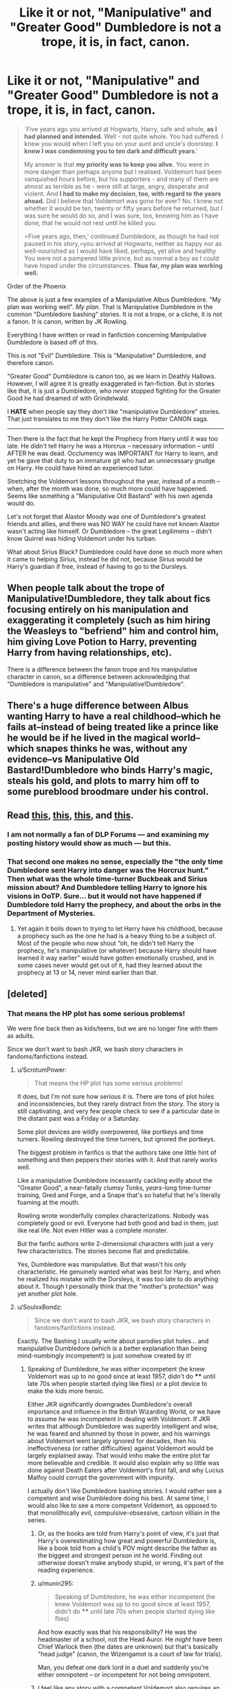 #+TITLE: Like it or not, "Manipulative" and "Greater Good" Dumbledore is not a trope, it is, in fact, canon.

* Like it or not, "Manipulative" and "Greater Good" Dumbledore is not a trope, it is, in fact, canon.
:PROPERTIES:
:Author: SoulxxBondz
:Score: 30
:DateUnix: 1460245421.0
:DateShort: 2016-Apr-10
:FlairText: Discussion
:END:
#+begin_quote
  `Five years ago you arrived at Hogwarts, Harry, safe and whole, *as I had planned and intended.* Well - not quite whole. You had suffered. I knew you would when I left you on your aunt and uncle's doorstep. *I knew I was condemning you to ten dark and difficult years*.'

  My answer is that *my priority was to keep you alive.* You were in more danger than perhaps anyone but I realised. Voldemort had been vanquished hours before, but his supporters - and many of them are almost as terrible as he - were still at large, angry, desperate and violent. And *I had to make my decision, too, with regard to the years ahead.* Did I believe that Voldemort was gone for ever? No. I knew not whether it would be ten, twenty or fifty years before he returned, but I was sure he would do so, and I was sure, too, knowing him as I have done, that he would not rest until he killed you.

  =Five years ago, then,' continued Dumbledore, as though he had not paused in his story,=you arrived at Hogwarts, neither as happy nor as well-nourished as I would have liked, perhaps, yet alive and healthy You were not a pampered little prince, but as normal a boy as I could have hoped under the circumstances. *Thus far, my plan was working well.*
#+end_quote

Order of the Phoenix

The above is just a few examples of a Manipulative Albus Dumbledore. "My plan was working well". /My plan/. That is Manipulative Dumbledore in the common "Dumbledore bashing" stories. It is not a trope, or a cliche, it is not a fanon. It is canon, written by JK Rowling.

Everything I have written or read in fanfiction concerning Manipulative Dumbledore is based off of this.

This is not "Evil" Dumbledore. This is "Manipulative" Dumbledore, and therefore canon.

"Greater Good" Dumbledore is canon too, as we learn in Deathly Hallows. However, I will agree it is greatly exaggerated in fan-fiction. But in stories like that, it is just a Dumbledore, who /never/ stopped fighting for the Greater Good he had dreamed of with Grindelwald.

I *HATE* when people say they don't like "manipulative Dumbledore" stories. That just translates to me they don't like the Harry Potter CANON saga.

--------------

Then there is the fact that he kept the Prophecy from Harry until it was too late. He didn't tell Harry he was a Horcrux -- necessary information -- until AFTER he was dead. Occlumency was IMPORTANT for Harry to learn, and yet he gave that duty to an immature git who had an unnecessary grudge on Harry. He could have hired an experienced tutor.

Stretching the Voldemort lessons throughout the year, instead of a month -- when, after the month was done, so much more could have happened. Seems like something a "Manipulative Old Bastard" with his own agenda would do.

Let's not forget that Alastor Moody was one of Dumbledore's greatest friends and allies, and there was NO WAY he could have not known Alastor wasn't acting like himself. Or Dumbledore -- the great Legilimens -- didn't know Quirrel was hiding Voldemort under his turban.

What about Sirius Black? Dumbledore could have done so much more when it came to helping Sirius, instead he did not, because Sirius would be Harry's guardian if free, instead of having to go to the Dursleys.


** When people talk about the trope of Manipulative!Dumbledore, they talk about fics focusing entirely on his manipulation and exaggerating it completely (such as him hiring the Weasleys to "befriend" him and control him, him giving Love Potion to Harry, preventing Harry from having relationships, etc).

There is a difference between the fanon trope and his manipulative character in canon, so a difference between acknowledging that "Dumbledore is manipulative" and "Manipulative!Dumbledore".
:PROPERTIES:
:Author: stefvh
:Score: 63
:DateUnix: 1460246244.0
:DateShort: 2016-Apr-10
:END:


** There's a huge difference between Albus wanting Harry to have a real childhood--which he fails at--instead of being treated like a prince like he would be if he lived in the magical world--which snapes thinks he was, without any evidence--vs Manipulative Old Bastard!Dumbledore who binds Harry's magic, steals his gold, and plots to marry him off to some pureblood broodmare under his control.
:PROPERTIES:
:Author: viol8er
:Score: 42
:DateUnix: 1460245979.0
:DateShort: 2016-Apr-10
:END:


** Read [[https://forums.darklordpotter.net/showpost.php?p=869492&postcount=6][this]], [[https://forums.darklordpotter.net/showpost.php?p=869495&postcount=7][this]], [[https://forums.darklordpotter.net/showpost.php?p=789250&postcount=1][this]], and [[https://forums.darklordpotter.net/showpost.php?p=653171&postcount=412][this]].
:PROPERTIES:
:Author: M-Cheese
:Score: 11
:DateUnix: 1460280097.0
:DateShort: 2016-Apr-10
:END:

*** I am not normally a fan of DLP Forums --- and examining my posting history would show as much --- but *this*.
:PROPERTIES:
:Author: turbinicarpus
:Score: 3
:DateUnix: 1460341661.0
:DateShort: 2016-Apr-11
:END:


*** That second one makes no sense, especially the "the only time Dumbledore sent Harry into danger was the Horcrux hunt." Then what was the whole time-turner Buckbeak and Sirius mission about? And Dumbledore telling Harry to ignore his visions in OoTP. Sure... but it would not have happened if Dumbledore told Harry the prophecy, and about the orbs in the Department of Mysteries.
:PROPERTIES:
:Author: SoulxxBondz
:Score: 1
:DateUnix: 1460343081.0
:DateShort: 2016-Apr-11
:END:

**** Yet again it boils down to trying to let Harry have his childhood, because a prophecy such as the one he had is a heavy thing to be a subject of. Most of the people who now shout “oh, he didn't tell Harry the prophecy, he's manipulative (or whatever) because Harry should have learned it way earlier” would have gotten emotionally crushed, and in some cases never would get out of it, had they learned about the prophecy at 13 or 14, never mind earlier than that.
:PROPERTIES:
:Author: Kazeto
:Score: 2
:DateUnix: 1460387733.0
:DateShort: 2016-Apr-11
:END:


** [deleted]
:PROPERTIES:
:Score: 18
:DateUnix: 1460259189.0
:DateShort: 2016-Apr-10
:END:

*** That means the HP plot has some serious problems!

We were fine back then as kids/teens, but we are no longer fine with them as adults.

Since we don't want to bash JKR, we bash story characters in fandoms/fanfictions instead.
:PROPERTIES:
:Author: InquisitorCOC
:Score: 12
:DateUnix: 1460260360.0
:DateShort: 2016-Apr-10
:END:

**** u/ScrotumPower:
#+begin_quote
  That means the HP plot has some serious problems!
#+end_quote

It does, but I'm not sure how serious it is. There are tons of plot holes and inconsistencies, but they rarely distract from the story. The story is still captivating, and very few people check to see if a particular date in the distant past was a Friday or a Saturday.

Some plot devices are wildly overpowered, like portkeys and time turners. Rowling destroyed the time turners, but ignored the portkeys.

The biggest problem in fanfics is that the authors take one little hint of something and then peppers their stories with it. And that rarely works well.

Like a manipulative Dumbledore incessantly cackling evilly about the "Greater Good", a near-fatally clumsy Tonks, /years/-long time-turner training, Gred and Forge, and a Snape that's so hateful that he's literally foaming at the mouth.

Rowling wrote wonderfully complex characterizations. Nobody was completely good or evil. Everyone had both good and bad in them, just like real life. Not even Hitler was a complete monster.

But the fanfic authors write 2-dimensional characters with just a very few characteristics. The stories become flat and predictable.

Yes, Dumbledore was manipulative. But that wasn't his only characteristic. He genuinely wanted what was best for Harry, and when he realized his mistake with the Dursleys, it was too late to do anything about it. Though I personally think that the "mother's protection" was yet another plot hole.
:PROPERTIES:
:Author: ScrotumPower
:Score: 3
:DateUnix: 1460267497.0
:DateShort: 2016-Apr-10
:END:


**** u/SoulxxBondz:
#+begin_quote
  Since we don't want to bash JKR, we bash story characters in fandoms/fanfictions instead.
#+end_quote

Exactly. The Bashing I usually write about parodies plot holes... and manipulative Dumbledore (which is a better explanation than being mind-numbingly incompetent!) is just somehow created by it!
:PROPERTIES:
:Author: SoulxxBondz
:Score: 4
:DateUnix: 1460260664.0
:DateShort: 2016-Apr-10
:END:

***** Speaking of Dumbledore, he was either incompetent (he knew Voldemort was up to no good since at least 1957, didn't do **** until late 70s when people started dying like flies) or a plot device to make the kids more heroic.

Either JKR significantly downgrades Dumbledore's overall importance and influence in the British Wizarding World, or we have to assume he was incompetent in dealing with Voldemort. If JKR writes that although Dumbledore was superbly intelligent and wise, he was feared and shunned by those in power, and his warnings about Voldemort went largely ignored for decades, then his ineffectiveness (or rather difficulties) against Voldemort would be largely explained away. That would imho make the entire plot far more believable and credible. It would also explain why so little was done against Death Eaters after Voldemort's first fall, and why Lucius Malfoy could corrupt the government with impunity.

I actually don't like Dumbledore bashing stories. I would rather see a competent and wise Dumbledore doing his best. At same time, I would also like to see a more competent Voldemort, as opposed to that monolithically evil, compulsive-obsessive, cartoon villiain in the series.
:PROPERTIES:
:Author: InquisitorCOC
:Score: 6
:DateUnix: 1460261359.0
:DateShort: 2016-Apr-10
:END:

****** Or, as the books are told from Harry's point of view, it's just that Harry's overestimating how great and powerful Dumbledore is, like a book told from a child's POV might describe the father as the biggest and strongest person int he world. Finding out otherwise doesn't make anybody stupid, or wrong, it's part of the reading experience.
:PROPERTIES:
:Author: moubliepas
:Score: 8
:DateUnix: 1460273820.0
:DateShort: 2016-Apr-10
:END:


****** u/munin295:
#+begin_quote
  Speaking of Dumbledore, he was either incompetent (he knew Voldemort was up to no good since at least 1957, didn't do **** until late 70s when people started dying like flies)
#+end_quote

And how exactly was that his responsibility? He was the headmaster of a school, not the Head Auror. He /might/ have been Chief Warlock then (the dates are unknown) but that's basically "head judge" (canon, the Wizengamot is a court of law for trials).

Man, you defeat one dark lord in a duel and suddenly you're either omnipotent -- or incompetent for not being omnipotent.
:PROPERTIES:
:Author: munin295
:Score: 7
:DateUnix: 1460277307.0
:DateShort: 2016-Apr-10
:END:


****** I feel like any story with a competent Voldemort also requires an infinitely more competent Dumbledore, since magic makes terrorism so easy. It's really hard to write, especially since you have to think over each decision the two make. An author has to keep in mind that possibly thousands will read his or her fic, and will blast open plot holes.
:PROPERTIES:
:Author: The_Entire_Eurozone
:Score: 1
:DateUnix: 1460267819.0
:DateShort: 2016-Apr-10
:END:

******* Woosh
:PROPERTIES:
:Author: get-a-way
:Score: -1
:DateUnix: 1460269616.0
:DateShort: 2016-Apr-10
:END:


*** And this is why this:

#+begin_quote
  That just translates to me they don't like the Harry Potter CANON saga.
#+end_quote

From OP's post is actually correct. I enjoyed the books first time around, but when I tried a re-read, I couldn't do it. I also can't finish watching the movies, I don't think I even finished the second. Sadly I think there's just too much adult in me, but I'm still wildly immature, so I do enjoy fanfiction....I don't think I've found any yet with proper adults and children yet though
:PROPERTIES:
:Author: Lamenardo
:Score: 0
:DateUnix: 1460271878.0
:DateShort: 2016-Apr-10
:END:


*** Leaving aside the rest,

#+begin_quote
  Giving Harry a shitty Occlumency teacher
#+end_quote

Proof, please?
:PROPERTIES:
:Score: 0
:DateUnix: 1460371551.0
:DateShort: 2016-Apr-11
:END:

**** Dude, seriously? Snape was an appalling teacher, regardless of his intelligence or heroic work. He terrorized a decent-sized contingent (if most is a stretch for you) of his students. He had no patience and offered very little in the way of help/direction. Harry might have been a mediocre student (even lackadaisical), but Snape was 99% trashcan, shit-show as a teacher.
:PROPERTIES:
:Author: carterrocksagain
:Score: 2
:DateUnix: 1460571295.0
:DateShort: 2016-Apr-13
:END:

***** And who is the alternative? What is the alternative approach to teaching Occlumency?

By all accounts Snape is the most talent Occlumens we've encountered, fooling a talented Legilmens, Voldemort, for years. Not to mention, Occlumency is an obscure talent with few canon characters exhibiting. Harry seems to have quite the Occlumency talent by the end of the series. Who is to say any one else could have done better?
:PROPERTIES:
:Score: 1
:DateUnix: 1460687440.0
:DateShort: 2016-Apr-15
:END:


** It was me that set you off on this, so...

When I talk about how I don't like that trope, I'm talking about the sort of fic where Dumbledore is working with the Weasley family, making it so exaggerated and over the top that it becomes clichéd. This is usually used in combination with Harry realising he doesn't have to take no shit from nobody, conveniently inheriting loads of money, and becoming overpowered. It's that style I don't like, and it's usually easily summarised by "I don't like over the top angst stories with manipulative Dumbledore."

It's OK if you disagree, even if you think that Dumbledore is super manipulative in canon, although I personally think you've exaggerated his manipulative nature here. Clearly you have very strong feelings on it that are just different to mine.
:PROPERTIES:
:Author: FloreatCastellum
:Score: 3
:DateUnix: 1460279747.0
:DateShort: 2016-Apr-10
:END:


** I'm sorry, I really don't see eye to eye with most of your points. First off, you cite your passage as "proof" of manipulation, when in fact, there's no manipulation whatsoever in it. You know what manipulation is, right? Dumbledore had a plan, yes. The plan was to make sure a child didn't grew up to be a pampered little prince and that it didn't die. Boy, how manipulative of him.

What else do you say... Ah, "Greater good". Yea, you convenietely leave out the fact that young Dumbledore learnt the hard way that that is NOT the way one should act after Arianna's death.

Prophecy. I'm starting to think you are one of those people who only read the parts that are convenient for them. Dumbledore makes perfectly clear that he /should/ have told Harry about the prophecy on his first year. It was a mistake, a mistake born from his love and desire for Harry to have as normal as possible of a childhood (or teenage years I guess). He admits himslef that his plan was to tell Harry, maybe not in his first year, but certainly not wait 5 years to do it.

Snape. Yeah, h«this is another of Dumbledore's mistakes, and I really don't see how any of this in any way adds to your "Manipulative" theory. Snape was an excellent Occlumens, perhaps not better than Dumbledore, but Dumbeldore Theorized (correctly, I might add), that direct contact with Harry would further the connection between him and VOldemort. Something that was to be avoided in order to avoid precisely a situation like the end of OotP.

Alastor Moody. IDK. You kinda have a point there. But may I ask, what was "Manipulative DUmbledore's" motive to let someone pretend to be Alastor Moody? I can't think of anyhting, but maybe you do, since you dont' explain it.

Quirrel. We know for a fact Dumbledore knew something was up with Quirrel. Who had most likely received a crash course in Occlumency by his master. Furthermore, I'd like to point out, Legilimancy is not "Mind reading" as most people seem to think. You don't look at a person and see what's up in their heads, it's a spell. A spell that Harry deflects using a simple Protego, so we know it's not some ancient arcane powerful bullshit.

Sirius Black. What exactly could he have done? Now, I'm not exactly disagreeing with you on this point, but what do you think, DUmbledore would ahve done were he a "good guy"?

Oh, and the lessons being spread throuut the year.. I kind pf agree that that was mostly done for plot (it makes for a much better story if you receive that informatio througout the book rather than all in one chapter) but one can simply say that DUmbledore had Hpgwarts matters, order matters AND horcruz hunting. He's described as never ebing at the school during that year. Maybe he was just short on time. Honestely, like I said, that was done for storytelling purposes, but again like I did with the Alastor thing, what exactly would be his "Endgame" in spreading the lessons out?
:PROPERTIES:
:Author: Hpfm2
:Score: 8
:DateUnix: 1460249992.0
:DateShort: 2016-Apr-10
:END:

*** On the Moody thing, how well did Dumbledore know him? IIRC, Ron described him as an ex auror who was going bats through paranoia. How well did Dumbledore know him as a person? After the Order dispersed the first time, and especially after Moody's retirement, how much contact would they have had? Everyone considered him to be irrationally paranoid, because hunting death eaters like Bella and Barty isn't good for one's mental health. No one took him seriously until after they discovered that whoops, DE's /had/ been after him.
:PROPERTIES:
:Author: Lamenardo
:Score: 3
:DateUnix: 1460272504.0
:DateShort: 2016-Apr-10
:END:

**** So you agree, Dumbledore wouldn't have noticed anything bizarre with his behaviour?
:PROPERTIES:
:Author: Hpfm2
:Score: 1
:DateUnix: 1460294739.0
:DateShort: 2016-Apr-10
:END:

***** I do think it is not implausible.
:PROPERTIES:
:Author: Lamenardo
:Score: 1
:DateUnix: 1460434447.0
:DateShort: 2016-Apr-12
:END:


*** u/SoulxxBondz:
#+begin_quote
  Sirius Black. What exactly could he have done? Now, I'm not exactly disagreeing with you on this point, but what do you think, DUmbledore would ahve done were he a "good guy"?
#+end_quote

Dumbledore had a Pensieve available. He could have convinced Fudge to look at the memories showing proof that Peter was alive. Harry, Hermione and Ron didn't know how to manipulate their memories. Madam Pomfrey could have discovered they weren't Confounded like Snape said they were. Their memories in a Pensieve -- Dumbledore's Pensieve -- would have shown enough evidence.

#+begin_quote
  Alastor Moody. IDK. You kinda have a point there. But may I ask, what was "Manipulative DUmbledore's" motive to let someone pretend to be Alastor Moody? I can't think of anyhting, but maybe you do, since you dont' explain it.
#+end_quote

Why didn't he do something about it until Crouch, Junior had dragged off Harry AFTER Voldemort was back?
:PROPERTIES:
:Author: SoulxxBondz
:Score: 1
:DateUnix: 1460250450.0
:DateShort: 2016-Apr-10
:END:

**** u/munin295:
#+begin_quote
  Dumbledore had a Pensieve available. He could have convinced Fudge to look at the memories showing proof that Peter was alive.
#+end_quote

Dumbledore has been dealing with Fudge for years. Perhaps he simply knows that when Fudge gets something in his head, he's not going to even try to look at contrary evidence. And if he believes that the kids are confunded, he could also believe that their memories have been altered (or he'll just switch to that belief when it becomes useful to maintain his belief system).

#+begin_quote
  Why didn't he do something about it until Crouch, Junior had dragged off Harry AFTER Voldemort was back?
#+end_quote

He actually states in GoF that it was "Moody" dragging Harry away after he portkeyed back that tipped him off that something was wrong. So it's possible that Crounch Jr. was simply really good at pretending to be Moody and the first real clue that he wasn't Moody didn't occur until after Voldemort returned.

Some people say Dumbledore and Moody were friends so Dumbledore should have known it wasn't Moody. What they conveniently forget is that the real Moody is /messed up/. He's always acting weird so it's no surprise when fake Moody does something weird. Or it makes sense that a paranoid person would change their patterns of behavior because predictability lets your enemies get you.

I'm not saying Dumbledore /wasn't/ manipulative, only that there's ambiguity enough to go many different ways with it.
:PROPERTIES:
:Author: munin295
:Score: 2
:DateUnix: 1460252005.0
:DateShort: 2016-Apr-10
:END:


**** Hmm. That darn pensieve is just too overpowered, it ruins a lot of plot points. You're right on that point, of course: It would be easy to just have Harry's memories in the thing and see that Peter was alive. I will however point out, more to be a Devil's advocate than because I actually believe in it, that Fudge was simply likely to dismiss the memory as a trick that Sirius Black and Lupin had made. Which would serve no purpose other than causing trouble for Lupin, since he'd become at that point an acclompice.

You... Didn't actually answered my question concerning Moody. FIrst of all, >Why didn't he do something about it until Crouch, Junior had dragged off Harry AFTER Voldemort was back?

Well, I mean, you're just proving my point. he didn't do anything, because /he didn't knew/. That's the only explanation, unless you can, as I asked, provide me with another plausible one.

Also, you seemed to have avoided all my other points. I'll assume then that you completely agreed with all of them. Great!
:PROPERTIES:
:Author: Hpfm2
:Score: 3
:DateUnix: 1460250980.0
:DateShort: 2016-Apr-10
:END:

***** So then Dumbledore is either the STUPIDEST character in the books, or he wasn't paying attention to Moody AT ALL then for most of the year. Moody was a good friend of his for a long time. There is no way Crouch, Jr could have been THAT perfect when replicating Moody's behavior.

Yes, your other points are pretty good. Though, I do think there had to be SOMEONE besides Snape that Dumbledore could have hired as a tutor for Harry's Occlumency lessons. Also Dumbledore could have told someone to tell Harry why he was blatantly ignoring him... especially if it was for a good reason.
:PROPERTIES:
:Author: SoulxxBondz
:Score: -1
:DateUnix: 1460251547.0
:DateShort: 2016-Apr-10
:END:

****** Isn't there though? Did you noticed any diference between Barty Jr and the Moody post GoF? They could have been the same character as far as I'm concerned.

Plus, "Old Friend". Meh. DO you honestly think Alastor Moody is kind of person to consider anyone a "Friend"?
:PROPERTIES:
:Author: Hpfm2
:Score: 8
:DateUnix: 1460251738.0
:DateShort: 2016-Apr-10
:END:

******* Dumbledore fought alongside Moody in the First Wizarding War, and possibly the Grindelwald War before that. He KNEW Moody. Crouch, Junior made the mistake of taking Harry away from Dumbledore, and that was how he noticed. There had to be other things Dumbledore had noticed beforehand. It couldn't have been the first... one mistake isn't a reason to suddenly not trust him.
:PROPERTIES:
:Author: SoulxxBondz
:Score: 1
:DateUnix: 1460252385.0
:DateShort: 2016-Apr-10
:END:

******** Moody is the kind of person that's secluded enough so that DUmbledore wouldn't actually know what's up. He knew enough about Moody to know that he would never take Harry away. And he also knew there was a spy in their midst. He just added two plus two. Before that, as a fun writing exercice, what other mistakes would Barty have commited? And remember, the real Moody was Imperiused and at Barty's complete control.
:PROPERTIES:
:Author: Hpfm2
:Score: 9
:DateUnix: 1460252581.0
:DateShort: 2016-Apr-10
:END:

********* "Moody" seemed to be taking quite the interest in Harry. If I was Dumbledore, trying to protect Harry when there were obviously signs of him being threatened, I would have noticed that.

Crouch must have had to put the Imperius on him every single day then. Those don't last too long, as we know Barty Jr, AND Senior was breaking them. Moody was likely training to fight it, much like Harry did.

Snape was complaining that someone was stealing POLYJUICE ingredients. Do we get any clues that Dumbledore is investigating Polyjuice incidents?
:PROPERTIES:
:Author: SoulxxBondz
:Score: 1
:DateUnix: 1460253288.0
:DateShort: 2016-Apr-10
:END:

********** u/Hpfm2:
#+begin_quote
  "Moody" seemed to be taking quite the interest in Harry.
#+end_quote

Did he? They had like, one encounter after class when he tipped Harry of to use his Firebolt, somehting noone saw. Was there any other public interaction that would have been deemed weird?

#+begin_quote
  Crouch must have had to put the Imperius on him every single day then. Those don't last too long, as we know Barty Jr, AND Senior was breaking them. Moody was likely training to fight it, much like Harry did.
#+end_quote

Yeah. I mena, you dont' actually refute my point, so I'm assuming you agree.

#+begin_quote
  Do we get any clues that Dumbledore is investigating Polyjuice incidents?
#+end_quote

No, because Snape being the unreasonable biased git he is probably didn't even thought about saying anything to Dumbledore.
:PROPERTIES:
:Author: Hpfm2
:Score: 6
:DateUnix: 1460253584.0
:DateShort: 2016-Apr-10
:END:

*********** u/SoulxxBondz:
#+begin_quote
  Did he? They had like, one encounter after class when he tipped Harry of to use his Firebolt, somehting noone saw. Was there any other public interaction that would have been deemed weird?
#+end_quote

Tipping off meeting Hagrid in Forbidden Forest... though Dumbledore wouldn't have seen that.

"OH NO YOU DON'T LADDIE!" He was WATCHING Harry and Malfoy. That would be news Dumbledore would have heard about... probably. From Minerva. Especially the "He might have mentioned it." during the ferret incident.

"Nice, socks, Potter" during the Yule Ball. <--- creepy when you think about it in the long run. I doubt he said anything to any other student. Particular keen interest Moody had in Harry.

Stuck in the trick-stair incident was also another "Dumbledore wasn't there" incident.
:PROPERTIES:
:Author: SoulxxBondz
:Score: 2
:DateUnix: 1460254356.0
:DateShort: 2016-Apr-10
:END:

************ Mhmm.. I don't know if dumbledore would have noticed the socks thing... THat would be kind of suspect if he had... THough I'm certain Dumbledore would interpret his involvement with Harry and Malfoy as interst in Malfoy (because Moody would hate Lucius, just as croush did, just for diferent reasons) rather in in Harry. And the rest, like you said, he never knew about it.
:PROPERTIES:
:Author: Hpfm2
:Score: 1
:DateUnix: 1460254626.0
:DateShort: 2016-Apr-10
:END:


************ u/Averant:
#+begin_quote
  He was WATCHING Harry and Malfoy.
#+end_quote

I think you forget about his magical eye. Moody is paranoid. He watches /everyone/. This is not unusual. The socks comment was merely that: a comment, in passing. In the long run it might seem creepy, but you can't see the long run except in hindsight.

#+begin_quote
  Tipping off meeting Hagrid
#+end_quote

I'm reading that part now. Harry was in the 3 Broomsticks under his invisibility cloak and Moody came in with Hagrid. Harry waved at them, forgetting he was invisible, but Moody saw and told Hagrid, who came over to say hi and then whispered to Harry to meet him.

Hardly suspicious.
:PROPERTIES:
:Author: Averant
:Score: 1
:DateUnix: 1460280357.0
:DateShort: 2016-Apr-10
:END:


** Manipulative!Dumbledore is a fanfiction trope where Dumbledore uses Harry for his own personal gain. Needless to say canon!Dumbledore isn't anything like this.

#+begin_quote
  Let's not forget that Alastor Moody was one of Dumbledore's greatest friends and allies, and there was NO WAY he could have not known Alastor wasn't acting like himself. Or Dumbledore -- the great Legilimens -- didn't know Quirrel was hiding Voldemort under his turban.
#+end_quote

I personally have no issue with Dumbledore not figuring out that Moody is a fake or that Voldemort is under Quirrel's turban. It makes Dumbledore fallible and human (one of the biggest reason why I love his background story in DH) although I'm well aware fallible and human are the two dirtiest words in fanfiction because we all like our characters to be perfect don't we? :)

#+begin_quote
  Stretching the Voldemort lessons throughout the year, instead of a month.
#+end_quote

HBP would be a terribly plotted book if all the Voldemort flashbacks happened in quick succession. The in-universe explanation could be that he simply doesn't have the time, he has other things to do finding the location of the cave for one, war stuff is another.

#+begin_quote
  He could have hired an experienced tutor.
#+end_quote

No he could not, remedial Potions provides a perfectly valid excuse on why Snape is spending so much time with Harry. Having Tutor McOcclumens show up at Hogwarts twice a week to see Harry doesn't, it would raise too much suspicion.
:PROPERTIES:
:Author: zsmg
:Score: 2
:DateUnix: 1460279809.0
:DateShort: 2016-Apr-10
:END:


** The manipulative Dumbledore tropes take his canon manipulations to the extreme.
:PROPERTIES:
:Author: EspilonPineapple
:Score: 2
:DateUnix: 1460295197.0
:DateShort: 2016-Apr-10
:END:


** Hey people, don't downvote the OP because you disagree with them, upvote them because they started a good discussion.
:PROPERTIES:
:Author: munin295
:Score: 8
:DateUnix: 1460252123.0
:DateShort: 2016-Apr-10
:END:

*** It's a reddit thing. The "Downvote is not a Disagreement button" message has been ignored for a LONG time.
:PROPERTIES:
:Author: SoulxxBondz
:Score: 5
:DateUnix: 1460252222.0
:DateShort: 2016-Apr-10
:END:

**** I feel like our sub is better at it, though. Still, do consider that it's possible people might upvote for agreement more often than downvote for disagreement - not everything has to be malicious.

I'm on my phone, though, so I can't see the vote statistics for your post.
:PROPERTIES:
:Author: tusing
:Score: 1
:DateUnix: 1460315254.0
:DateShort: 2016-Apr-10
:END:


*** People will always downvote things they don't agree with :c
:PROPERTIES:
:Author: Hpfm2
:Score: 6
:DateUnix: 1460253373.0
:DateShort: 2016-Apr-10
:END:


** This passage isn't exactly /proof/ of manipulative Dumbledore. The only "plan" he admits to is prioritizing keeping harry alive and getting him to Hogwarts "safe and whole". Most people would agree with that priority for a child. An abusive home is better than a grave, because it still has the potential for a happy life later (though obviously most people would look for a third alternative, but Dumbledore didn't believe there was one here). He doesn't admit or even suggest /here/ that his plan was to use Harry as a weapon against Voldemort, only that he believed Voldemort wasn't gone and his followers were still out there and they all would want Harry dead (which is easily a reason to take unhappy measures to keep Harry safe -- as demonstrated by the Longbottoms being attacked later).

We really /don't know/ just how effective the blood protection was, so there's no way to judge whether Dumbledore made the right call there. For all we know (as some fanfic authors have written) multiple attempts were made on Harry's life in Little Whinging over the years and he remained protected (even in school, or around the neighborhood). We /don't know/.

There are very few "good" characters in canon HP whose actions can't be interpreted poorly at some point. Maybe Dumbledore's manipulative, or maybe he's just not onmipotent and does the best he can with bad situations and limited knowledge. Maybe McGonagall protects Harry sometimes and other times she has a headache from dealing with the twins and snaps at him. Maybe Sirius would have been a great godfather, or maybe he would have been irresponsible and gotten Harry injured or killed. Flitwick, Sprout, Hagrid -- I can think of at least one bad thing about each of them. Etc.

But maybe they're all good people who sometimes mess up. That leaves a lot of room for fanfic authors to choose who they want to bash and who to help Harry (sometimes no one!), which is a good deal for us the readers. : )
:PROPERTIES:
:Author: munin295
:Score: 5
:DateUnix: 1460248332.0
:DateShort: 2016-Apr-10
:END:

*** OP didn't include the conversation between Dumbledore and Snape in Deathly Hallows, where Dumbledore says that Harry must die by Voldemort's hand ("Harry must not know, not until the last moment, not until it is necessary, otherwise how could he have the strength to do what must be done") and Snape remarks that he'd been raised "like pig for slaughter." This is as manipulative as it gets, even if it's for good reasons.
:PROPERTIES:
:Author: deirox
:Score: 9
:DateUnix: 1460253216.0
:DateShort: 2016-Apr-10
:END:

**** Except Dumbledore /knew/ at that point that HArry would live due to the blood connection between him and Voldemort. So.. I gues he /is/ being manpulative, but he's doing so to ensure Harry's survival? Which is okay? Right?
:PROPERTIES:
:Author: Hpfm2
:Score: 4
:DateUnix: 1460253809.0
:DateShort: 2016-Apr-10
:END:

***** Well, I mean, he didn't know. At best he had a hunch. Now it was a hunch based on logic but it was still a hunch. No one had ever done it before, so it's not as if he could have known for sure.

Like, look at it from anyone's perspective that would have cared about Harry. His parents, Sirius, the Weasly's. If you told them "yeah, I think he'll live. Probably. Based on this obscure, barely studied magical coincidence he'll probably come back from the dead after initially dying."

Dude, they would have punched that old man through the wall. It sounds patently ridiculous to anyone who even gave half of a shit about Harry.
:PROPERTIES:
:Author: Servalpur
:Score: 4
:DateUnix: 1460348384.0
:DateShort: 2016-Apr-11
:END:


***** he speculated that harry would come back alive, but he couldn't predict what would have happened after that. that narcissa was there, chosen by voldemort, and all that followed were all lucky.
:PROPERTIES:
:Author: zojgruhl
:Score: 1
:DateUnix: 1460334853.0
:DateShort: 2016-Apr-11
:END:

****** I guess he was just counting on one of the many coincidental events that seem to happen to Harry throughout the years
:PROPERTIES:
:Author: Hpfm2
:Score: 1
:DateUnix: 1460335887.0
:DateShort: 2016-Apr-11
:END:


*** Yeah.

I don't ahve anything to add, I just agree with everyting you said.
:PROPERTIES:
:Author: Hpfm2
:Score: 2
:DateUnix: 1460250198.0
:DateShort: 2016-Apr-10
:END:


** yup.

but.. the choices need not be abusive childhood or pampered prince so why didn't Dumbles do something?

if you dial back muggle culture 100 years to account for the social mores of the 1990 wizarding world closely resembling Victorian Britain, then another 110 to reach Dumbledore's childhood, that's societal behaviour in 1780.. an orphan treated like Harry in 1780 would think themselves all sorts of lucky.

Dumbles might wish Harry was treated better but the fact that Harry wasn't wouldn't be surprising to someone raised in 1780. after all, look what muggles did to Dumbles sister.
:PROPERTIES:
:Author: sfjoellen
:Score: 3
:DateUnix: 1460250008.0
:DateShort: 2016-Apr-10
:END:


** Can I take an oddly weird stance on one of these points? I have heard a lot of people say that Dumbledore was a dick for not telling Harry about the prophecy when he came to Hogwarts, or for not taking him in and training him to kill Voldemort.

It might just be me, but Harry is eleven. Eleven. This means that he is a child. He shouldn't have to have this hanging over him so young. I'm not saying it should be kept from him, but I /am/ saying it would be bad to tel a young child that you one day, a number of years from now, expect him to kill this guy who cheated death. That kind of information might seriously mess with young Harry. Also, and this is more of a personal opinion, Harry has absolutely no reason to do just that. I've never quite understood why he thinks that it's his job to become some form of savior/hero.

Most of you will recognize the following quote; "With great power, comes great responsibility", This is a quote which I generally disagree with. I prefer to think that; "With great power, comes greater /personal/ responsibility". A small difference, yes, but the overall effect changes to mean that if you have greater power yourself, whether it me magical or political etc..., then you need to be aware of your own personal responsibilities.

For example as Headmaster of a school, Dumbledore is responsible for the overall standard of education, payment of staff, upkeep of facilities, and delegation's of minor responsibilities (groundskeeper). Harry is, at the beginning of the books, a child. His responsibilities should include: Learning at school to become a more functional adult later in life. That is it. As he grows up he finds that he has greater power as a wizard, at least in defense based magic, and should have the responsibility to have greater control over that power. When told of the prophecy he should have realized that other people are charged with the responsibility to defend magical society and said "Nope, I'm good. You can deal with it yourselves".

Again this is mostly my opinion, but training a child to believe that he /has/ to save a bunch of people he doesn't even know just because those same people expect him to is morally wrong.

Otherwise I guess what I'm trying to say is that people are complicated and Dumbledore is really, really old. I'm not excusing his actions, not all of them, but really he can't handle his own responsibility and should be removed from some of his power. He is not necessarily evil and he's not good, he is a person and we, people in general, are fucked up.
:PROPERTIES:
:Author: Paderz
:Score: 1
:DateUnix: 1460289960.0
:DateShort: 2016-Apr-10
:END:


** Dumbledore never utters the words greater good in canon.
:PROPERTIES:
:Score: 1
:DateUnix: 1460315653.0
:DateShort: 2016-Apr-10
:END:

*** He wrote them in a letter though, but it was decades prior to the main canon timeline.

(And in DH Chapter 2 Elphias Doge uses those specific words in reference to Dumbledore's life. )
:PROPERTIES:
:Author: girlikecupcake
:Score: 1
:DateUnix: 1460323196.0
:DateShort: 2016-Apr-11
:END:


** That's good then, because it makes it even easier for me to read stories where Dumbledore is good and competent, since I'm a fan of AUs and non-canon stories.
:PROPERTIES:
:Author: Pashow
:Score: 1
:DateUnix: 1460246640.0
:DateShort: 2016-Apr-10
:END:


** Nobody can deny that he was manipulative, but he wasn't manipulative for the sake of being manipulative. He saw the bigger picture. He was almost 100% that Harry will survive.

As for your last point. How could Dumbledore know that Sirius was innocent? Dumbledore also doesn't have the absolute power in the ministry that people believe he has, because, if he did he and Harry wouldn't be slendered.
:PROPERTIES:
:Author: Farswadialol123
:Score: 1
:DateUnix: 1460296492.0
:DateShort: 2016-Apr-10
:END:


** I don't understand why everyone doesn't think this is proof of manipulation.

#+begin_quote
  Manipulate 1 to treat or operate with or as if with the hands or by mechanical means especially in a skillful manner

  2 a : to manage or utilize skillfully

  b : to *control or play upon by artful, unfair, or insidious means especially to one's own advantage*

  3 : to *change by artful or unfair means so as to serve one's purpose*
#+end_quote

You can definitely argue that Dumbledore manipulated for the greater good instead of his own advantage, but he did "artfully" and "unfairly" control and change the situation in order to satisfy a goal he had set. This passage, and the one in DH where he and Snape talk about "raising Harry for slaughter" show that he actively planned and pulled strings in the shadows to accomplish his goal.

Fan Fiction that focuses on this characteristic in Dumbledore is based on canon, even if it is exaggerated. Fan Fiction that adds evilness or disdain for the protagonist as motivation to do something unsavory is made up, but that's okay. That's why fan fiction is fun. You get to twist characters and situations in new ways, and you got to experience a new version of the Harry Potter story. If you don't like evil!Dumbledore, read something else.

If you don't like manipulative!Dumbledore, I think you probably are uncomfortable for the same reason that so many people are uncomfortable with Dumbledore in the books-- he goes from being a sweet, mystical, whimsical, intelligent protector to someone with a muddy past who has made mistakes and serious decisions about the fate of the world. He's in a war, which necessitates some casualties along the way, a fact that understandably makes some people feel queasy. Most of what he did is justified, even if it is awful, which is what makes us so uncomfortable. I think that this discomfort is what motivates some people to reject the idea that manipulative Dumbledore is cannon.
:PROPERTIES:
:Author: Pezlia
:Score: 0
:DateUnix: 1460265927.0
:DateShort: 2016-Apr-10
:END:

*** I don't hate that Dumbledore was in a war that caused casualties. I hate that he didn't do all he could to make the other guys take the casualties. A man willing to do what he did to Harry should have had the moral backbone to do worse to anyone helping Voldemort - if only to ensure that kind of scum wouldn't hurt anyone else.
:PROPERTIES:
:Author: Starfox5
:Score: 2
:DateUnix: 1460275224.0
:DateShort: 2016-Apr-10
:END:


** u/The_Entire_Eurozone:
#+begin_quote
  I HATE when people say they don't like "manipulative Dumbledore" stories. That just translates to me they don't like the Harry Potter CANON saga.
#+end_quote

Well, yeah. I hate the Harry Potter canon. I hate pretty much every canon universe that is popular in fanfiction. I think a lot of people on this sub don't like the canon, or disagree with some elements. That's why we have fanfiction. They can use the world building in a well known fictional universe, and modify it as they please.

That said, I totally agree with you on manipulative Dumbledore.
:PROPERTIES:
:Author: The_Entire_Eurozone
:Score: 0
:DateUnix: 1460267686.0
:DateShort: 2016-Apr-10
:END:


** I was with you up until the bit about Snape. He wasn't immature, it was a carefully crafted mask to ensure his role as spy was ironclad. The grudge against Harry wasn't entirely unwarranted either, Snape's whole life turned to shit because of that prophecy. Harry not knowing about it doesn't make the grudge unreasonable, it makes it inexplicable.

About the Occlumency itself, for all we know its an incredibly rare magical art. Who do we know that can do it? Dumbledore, Snape, and Voldemort. Not exactly a long list, only marginally longer than Parseltongue speakers, which is basically a dead language.

Dumbledore is never proclaimed to be a great Legilimens. Voldemort possessing Quirrel likely passed on Occulemency skills, much like Parseltongue was passed to Ginny.

Mad Eye Moody might have known Occlumency himself so Dumbledore never checked, or Crouch Jr. learned from Voldemort himself.

Lessons on Tom Riddle could have been shorter, Dumbledore was trying to soften the blow and mix it with regular school life. Ultimately a mistake in my opinion.

Now, Sirius Black. We have absolutely no canon proof that Dumbledore had the authority to directly help Sirius in any way! He might not have even been Harry's legal guardian, just a concerned godfather offering his home. Dumbledore has the ear of the Minister for Magic, who is increasingly paranoid and bought by Lucius Malfoy.

The best reasonable conclusion is that Dumbledore was manipulative. He truly served the greater good in the best fashion he knew how and some eggshells were broken in the process. Some of the fanon theories people come up with are the result of drinking the kool-aid a bit too often.
:PROPERTIES:
:Author: DZCreeper
:Score: 0
:DateUnix: 1460250400.0
:DateShort: 2016-Apr-10
:END:

*** Draco learns Occlumency, so I mean, it's nothing really that special
:PROPERTIES:
:Author: Hpfm2
:Score: -4
:DateUnix: 1460253332.0
:DateShort: 2016-Apr-10
:END:


** Ah, yes, that passage. Where Dumbledore reveals that it was his plan all along, a plan to... try to give Harry as safe (First Priority) and as normal (Second Priority) an upbringing as could be managed under the circumstances and given what he knew at the time about what would await Harry had he grown up in the wizarding world.

If you're going to call "manipulative" to try to shelter a child from having to grow up with the fate of the world on his shoulders, and to keep a child from being a child celebrity and a political puck during his formative years, we should hope that more parents could be so "manipulative".

For that matter, if you're going to call Dumbledore "manipulative", you're going to have to explain to what end he was manipulating Harry. What did he seek to gain through this manipulation? Was any of it at Harry's expense?
:PROPERTIES:
:Author: turbinicarpus
:Score: 0
:DateUnix: 1460342278.0
:DateShort: 2016-Apr-11
:END:

*** u/SoulxxBondz:
#+begin_quote
  If you're going to call "manipulative" to try to shelter a child from having to grow up with the fate of the world on his shoulders, and to keep a child from being a child celebrity and a political puck during his formative years, we should hope that more parents could be so "manipulative".
#+end_quote

A good wizard guardian such as Amelia Bones, the Tonks, etc. would have protected Harry and kept him away from all of that. They could have taken him far from Britain for his upbringing, and if he wanted to go to Hogwarts, then he would. At least he'd be prepared to make his own decision.

#+begin_quote
  What did he seek to gain through this manipulation?
#+end_quote

Voldemort's end, of course. There was no contextual evidence for anything beyond this gain. There didn't have to be, really.

#+begin_quote
  Was any of it at Harry's expense?
#+end_quote

All of it. At least to the point where he always kept secrets from Harry until the last minute. Sirius Black's death was an "expense" I think. That would not have happened if Harry knew about the prophecy and that the orb it was kept in was in the Department of Mysteries
:PROPERTIES:
:Author: SoulxxBondz
:Score: 1
:DateUnix: 1460342697.0
:DateShort: 2016-Apr-11
:END:

**** u/turbinicarpus:
#+begin_quote
  A good wizard guardian such as Amelia Bones, the Tonks, etc. would have protected Harry and kept him away from all of that.
#+end_quote

They could have tried. Given the (lack of) character shown by wizard politicians and media, I would not bet on their success. Hiding him among Muggles, with his closest living relatives, seems like a pretty good decision in this light. (Dursleys turned out to be worse than expected, but such is life.)

#+begin_quote
  They could have taken him far from Britain for his upbringing, and if he wanted to go to Hogwarts, then he would.
#+end_quote

So now, some pillars of wizarding community are expected to put their lives on hold, move countries, and paint gigantic targets on their and their children's backs, to take care of Harry Potter? Add to that that every security measure would contribute to Harry's isolation.

And, it still wouldn't be as effective as Lily's sacrificial protection, which would be foregone in doing this. Like it or not, 4 Privet Drive remained an inviolable sanctuary from Voldemort and his agents until the very end.

#+begin_quote
  At least he'd be prepared to make his own decision.
#+end_quote

Y'know, we usually don't let 11-year-olds decide whether they are going to go to school or not, and for good reason.

#+begin_quote
  Voldemort's end, of course. There was no contextual evidence for anything beyond this gain. There didn't have to be, really.
#+end_quote

That's a general end-goal. I am asking to what end he was (allegedly) /manipulating Harry/. What did he manipulate Harry into doing (or try to manipulate him into doing)?

#+begin_quote
  All of it. At least to the point where he always kept secrets from Harry until the last minute.
#+end_quote

1. He didn't tell a child that he is destined to either kill or be killed by the greatest Dark Wizard alive, and that there isn't anything concrete he can do to increase the chances of the former outcome.
2. He didn't tell a child that he must die to make that Dark Wizard mortal --- without telling him that he has a chance to survive anyway, because telling him could have taken away that chance.

Like I said, he's about as "manipulative" as a good parent.

#+begin_quote
  Sirius Black's death was an "expense" I think. That would not have happened if Harry knew about the prophecy and that the orb it was kept in was in the Department of Mysteries
#+end_quote

If the fact that he was going to confront /Voldemort himself/ in the DoM didn't stop him from going, would this knowledge have stopped him?

And, remember, at the time, he had a mental link with Voldemort, and they weren't certain that it was not bidirectional, so telling Harry anything that might have given Voldemort actionable intelligence was a bad idea.
:PROPERTIES:
:Author: turbinicarpus
:Score: 1
:DateUnix: 1460378097.0
:DateShort: 2016-Apr-11
:END:

***** u/SoulxxBondz:
#+begin_quote
  Y'know, we usually don't let 11-year-olds decide whether they are going to go to school or not, and for good reason.
#+end_quote

I meant it could be his decision to go to Hogwarts, or another school. He could have gone to Beauxbatons, or any other school. Fleur Delacour called him a "little boy". She had no idea who Harry Potter was. Which means barely anyone outside Britain knew the Boy-Who-Lived stories. He would have been guarded from fame outside of Britain until he was ready.

If the Boy-Who-Lived fame was popular outside Great Britain, why didn't Harry receive invitations from other schools?

#+begin_quote
  And, it still wouldn't be as effective as Lily's sacrificial protection, which would be foregone in doing this. Like it or not, 4 Privet Drive remained an inviolable sanctuary from Voldemort and his agents until the very end.
#+end_quote

How did it stop the Death Eaters? It only stopped Voldemort. Death Eaters were just too stupid.

Also... "I can touch you now." Voldemort could have attacked him after book 4's climax. It is why the Order of the Phoenix were keeping an eye on Harry. Voldemort had Harry's blood in him, so that affected the blood protections (read: wards). It is just a plot hole that it never came up.
:PROPERTIES:
:Author: SoulxxBondz
:Score: 1
:DateUnix: 1460378961.0
:DateShort: 2016-Apr-11
:END:

****** u/turbinicarpus:
#+begin_quote
  How did it stop the Death Eaters? It only stopped Voldemort. Death Eaters were just too stupid.
#+end_quote

The way I see it, your interpretation of canon postulates that a bunch of characters who are otherwise some of the most dangerous and competent wizards in the setting, and several of whom are, in fact, quite comfortable fitting in among Muggles, didn't think to track Harry down during the Summer, when a House-Elf did. My interpretation of canon postulates that you can't circumvent the epic protection granted by once-in-a-century confluence of love, selfless sacrifice, and luck --- the same protection that can stop an unstoppable curse and slay the mightiest wizard --- by ordering or hiring someone else do the dirty work for you. Tellingly, none of those who were actually able to threaten Harry at 4 Privet --- the Dursleys, Dobby, and Umbridge's Dementors --- were acting on behalf of Voldemort. I think that my interpretation makes more sense. What do you think?

#+begin_quote
  Also... "I can touch you now." Voldemort could have attacked him after book 4's climax. It is why the Order of the Phoenix were keeping an eye on Harry. Voldemort had Harry's blood in him, so that affected the blood protections (read: wards). It is just a plot hole that it never came up.
#+end_quote

They had other reasons to keep an eye on him. For example, a hostile Ministry official might have set him up to be hurt or to break the law, so that she could throw the book at him.

And, just because he could touch him didn't mean that he could hurt Harry at 4 Privet Drive. Sacrificial protection at 4 Privet Drive when Harry was living there was always stronger than what Harry had at Hogwarts.

Again, two interpretations. Yours postulates that the Order, including Dumbledore, stupidly sent Harry to stay with the Dursleys /three times/ after GoF, somehow missing that Voldemort could have walked in there any time, but, fortunately, Voldemort, despite knowing that he could touch Harry now, stupidly refrained from attacking him there, instead waiting until Harry left 4 Privet Drive for the last time. Mine postulates that living under the same roof as his aunt --- hosted voluntarily, if reluctantly --- provided him with inviolable protection that Voldemort's taking in his blood could not overcome, even though it was effective in countering the protection's weaker effects; that this protection would last until he turned 17, which is the age at which he would be considered an adult and therefore not under the protection of his mother and her sacrifice; and that Voldemort simply could not attack him at 4 Privet Drive until he left it for the last time. I think that mine makes more sense. What do you think?
:PROPERTIES:
:Author: turbinicarpus
:Score: 1
:DateUnix: 1460382640.0
:DateShort: 2016-Apr-11
:END:

******* I think you think yours makes more sense, because it is the theory you came up with. You gave it so much thought, in order to provide an argument that anything else is just too difficult to understand.

What would have happened if Petunia died unexpectedly through natural reasons... or was murdered by Voldemort or his followers while Harry was away from home, or while SHE was away from home.

#+begin_quote
  For example, a hostile Ministry official might have set him up to be hurt or to break the law, so that she could throw the book at him.
#+end_quote

Then why was Harry even ALLOWED outside his house... to go so far away from his house where he was attacked by Dementors? Why weren't more than just ONE Order member watching him at once? Why did he have no contact from the Order members telling him to STAY INSIDE because there were dangers!

There you go! What did Dumbledore have to gain that summer, aside from manipulation, from keeping Harry from knowing what was going on, before he went to Grimmauld Place? He didn't know Harry was having visions then, or Voldemort's connection, so it wasn't to keep Voldemort from knowing things, or he would not have been welcomed so close to the Order.

#+begin_quote
  hosted voluntarily, if reluctantly
#+end_quote

Voluntarily, if reluctantly? Harry was DROPPED OFF AT THE DOORSTEP! There was no discussions, no agreement. Only a LETTER! Petunia was SHOCKED to find him. How was that voluntary?! It was FORCED onto her. Also it was likely that if she sent Harry to an orphanage, he'd wind up back at her house the next day because of Dumbledore. She was no volunteer. She didn't have any foreknowledge of it coming. Absolutely nothing. She didn't have a choice until he was already there! That is NOT VOLUNTARY!
:PROPERTIES:
:Author: SoulxxBondz
:Score: 1
:DateUnix: 1460383332.0
:DateShort: 2016-Apr-11
:END:

******** u/turbinicarpus:
#+begin_quote
  I think you think yours makes more sense, because it is the theory you came up with. You gave it so much thought, in order to provide an argument that anything else is just too difficult to understand.
#+end_quote

Indeed, I gave my interpretation a lot of thought. Can you honestly say the same about yours?

#+begin_quote
  What would have happened if Petunia died unexpectedly through natural reasons... or was murdered by Voldemort or his followers while Harry was away from home, or while SHE was away from home.
#+end_quote

If Petunia died of natural causes, then Dumbledore would have had to fall back to one of your proposals, I guess.

As for Voldemort assassinating her, the sanctuary probably applies to the whole family, or if not perhaps this is, once again, epic sacrificial protection protecting itself: if Voldemort and his agents couldn't even think of attacking Harry at 4 Privet, they couldn't think of attacking Petunia, either. The point is that it can't be circumvented. And, your notion of home is a very Muggle one. Harry was living under the same roof as Petunia even when he was away at (Muggle) school or Petunia was out for groceries.

#+begin_quote
  Then why was Harry even ALLOWED outside his house... to go so far away from his house where he was attacked by Dementors? Why weren't more than just ONE Order member watching him at once? Why did he have no contact from the Order members telling him to STAY INSIDE because there were dangers!
#+end_quote

Why would staying inside help? And, anyway, the Order had less than a dozen adult members at the time, most of them had day jobs, and a few were away trying to recruit allies. Why do you think they'd resort to having Mundungus on guard?

#+begin_quote
  There you go! What did Dumbledore have to gain that summer, aside from manipulation, from keeping Harry from knowing what was going on, before he went to Grimmauld Place?
#+end_quote

And, once again, I ask: to what end? What was he trying to manipulate Harry into doing? You never did answer that question upthread. Until you can answer that, the rest of this discussion is moot.

#+begin_quote
  He didn't know Harry was having visions then, or Voldemort's connection, so it wasn't to keep Voldemort from knowing things, or he would not have been welcomed so close to the Order.
#+end_quote

First of all, he had ample circumstantial evidence that some sort of a link existed, and may have even been able to deduce it from first principles. Secondly, while Harry was at 4 Privet, there was a possibility of Voldemort and Ministry intercepting communications, even if there was no link, while at 12 Grimmauld, there was only the link, so the balance of risks is different.

#+begin_quote
  Voluntarily, if reluctantly? Harry was DROPPED OFF AT THE DOORSTEP! There was no discussions, no agreement. Only a LETTER! Petunia was SHOCKED to find him. How was that voluntary?! It was FORCED onto her. Also it was likely that if she sent Harry to an orphanage, he'd wind up back at her house the next day because of Dumbledore. She was no volunteer. She didn't have any foreknowledge of it coming. Absolutely nothing. She didn't have a choice until he was already there! That is NOT VOLUNTARY!
#+end_quote

Using all caps doesn't make this any more persuasive. Yes, she could have dropped him off at the orphanage. She was confronted with a choice: she could take Harry in and give him the protection of her hated sister's sacrifice, or she could have rejected him and left him to his fate. Grudgingly, she chose mercy.
:PROPERTIES:
:Author: turbinicarpus
:Score: 1
:DateUnix: 1460385848.0
:DateShort: 2016-Apr-11
:END:

********* u/SoulxxBondz:
#+begin_quote
  And, once again, I ask: to what end? What was he trying to manipulate Harry into doing? You never did answer that question upthread. Until you can answer that, the rest of this discussion is moot.
#+end_quote

I did answer. Defeating Voldemort. "This discussion is moot" is an excuse. You just don't have an answer for it.

He made Hermione and Ron keep things from Harry. That is manipulation, taking CHOICE away from them. "Dumbledore made us swear..." That is manipulation. He made them swear. He didn't give them a choice. He knew they'd agree with him, because he's an authoritative presence, and that is manipulation in itself. Using his power to make them agree.

#+begin_quote
  Why would staying inside help?
#+end_quote

Dementors couldn't attack him. Was he suddenly invisible to Voldemort and Death Eaters if he walked a mile away from home to go to a park? Mundungus was useless. Remus didn't have a job, and couldn't recruit anyone. IF Remus was there instead of Mundungus, those things wouldn't have happened.
:PROPERTIES:
:Author: SoulxxBondz
:Score: 1
:DateUnix: 1460386142.0
:DateShort: 2016-Apr-11
:END:

********** u/turbinicarpus:
#+begin_quote
  I did answer. Defeating Voldemort. "This discussion is moot" is an excuse. You just don't have an answer for it.
#+end_quote

I did answer it, and you elected not to follow up. To reiterate, if the allegation were that Dumbledore was manipulating Voldemort, your answer would have been a good answer. However, as I pointed out upthread, the allegation was about Dumbledore manipulating /Harry/. What did he manipulate (or try to manipulate) /Harry/ into doing (or not doing)? Judging by the fact that you dropped that point (and many others) in your replies, I think that you might be the one lacking answers.

#+begin_quote
  He made Hermione and Ron keep things from Harry. That is manipulation, taking CHOICE away from them. "Dumbledore made us swear..." That is manipulation. He made them swear. He didn't give them a choice. He knew they'd agree with him, because he's an authoritative presence, and that is manipulation in itself. Using his power to make them agree.
#+end_quote

So, directly asking others to do something to maintain what little operational security they could (and unless you are going to claim that he made them make an Unbreakable Vow, I'm going to say that it was Hermione being excited and using hyperbole) is "manipulation" now? Voldemort was back, and the Ministry was digging up dirt on Harry and Dumbledore alike. Owls and Muggle post can be intercepted, and phone lines can be tapped.

And, once again, I ask: to what nefarious end was this alleged "manipulation" committed?

#+begin_quote
  Dementors couldn't attack him.
#+end_quote

They couldn't? I am not sure a door would stop them, even if it could, and even if they couldn't wait until someone opened a door or a window, or go after the Dursleys to lure Harry out, Dementors were pretty much the only such threat, and it was a highly unexpected one. Against others, staying indoors wouldn't have made a difference.

#+begin_quote
  Was he suddenly invisible to Voldemort and Death Eaters if he walked a mile away from home to go to a park?
#+end_quote

As long as he was living under the same roof as his aunt, he could have taken a weeklong vacation in Australia, and it would have held. Also, I am not claiming that he was invisible as such. That's too specific. By whatever mechanism epic magic uses, they could not find him and hurt him while he lived there, and they could attack him as soon as he left 4 Privet Drive for the last time. This is something that everyone, good and bad, agree on, in deed if not in word.

#+begin_quote
  Mundungus was useless. Remus didn't have a job, and couldn't recruit anyone.
#+end_quote

Wasn't he an ambassador as well? Hagrid to the giants, Remus to the werewolves. Or, am I misremembering? Even so, if the Ministry is watching 4 Privet, even a little, having a werewolf hanging around might not be a great idea from the PR point of view, Remus still needs to sleep, and he does have his Furry Little Problem. The Order is /very/ short-staffed.

#+begin_quote
  IF Remus was there instead of Mundungus, those things wouldn't have happened.
#+end_quote

Probably not. But, unless you are going to allege that Dumbledore arranged it this way, as opposed to it being an unfortunate coincidence, I don't see how it adds anything to the Manipulative!Dumbledore case.
:PROPERTIES:
:Author: turbinicarpus
:Score: 1
:DateUnix: 1460412530.0
:DateShort: 2016-Apr-12
:END:
